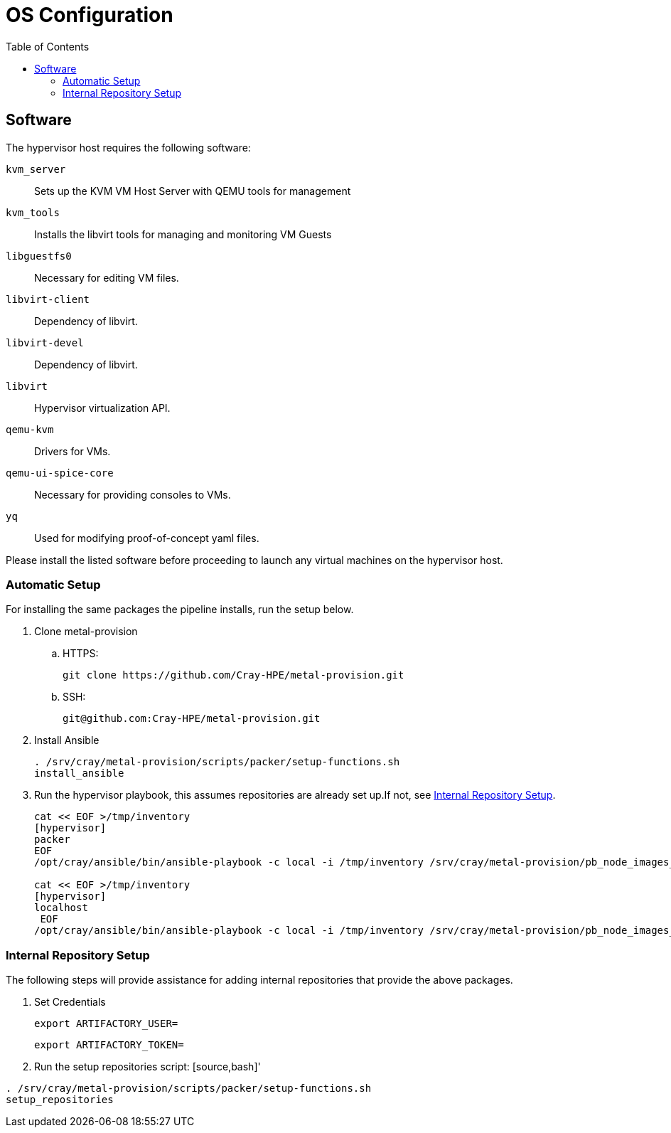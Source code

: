 = OS Configuration
:toc:
:toclevels: 3

== Software

The hypervisor host requires the following software:

`kvm_server`:: Sets up the KVM VM Host Server with QEMU tools for management
`kvm_tools`:: Installs the libvirt tools for managing and monitoring VM Guests
`libguestfs0`:: Necessary for editing VM files.
`libvirt-client`:: Dependency of libvirt.
`libvirt-devel`:: Dependency of libvirt.
`libvirt`:: Hypervisor virtualization API.
`qemu-kvm`:: Drivers for VMs.
`qemu-ui-spice-core`:: Necessary for providing consoles to VMs.
`yq`:: Used for modifying proof-of-concept yaml files.

Please install the listed software before proceeding to launch any virtual machines on the hypervisor host.

=== Automatic Setup

For installing the same packages the pipeline installs, run the setup below.

. Clone metal-provision
.. HTTPS:
+
[source,bash]
----
git clone https://github.com/Cray-HPE/metal-provision.git
----
.. SSH:
+
[source,bash]
----
git@github.com:Cray-HPE/metal-provision.git
----
. Install Ansible
+
[source,bash]
----
. /srv/cray/metal-provision/scripts/packer/setup-functions.sh
install_ansible
----
. Run the hypervisor playbook, this assumes repositories are already set up.If not, see <<internal-repository-setup>>.
+
[source,bash]
----
cat << EOF >/tmp/inventory
[hypervisor]
packer
EOF
/opt/cray/ansible/bin/ansible-playbook -c local -i /tmp/inventory /srv/cray/metal-provision/pb_node_images_libvirt.yml

cat << EOF >/tmp/inventory
[hypervisor]
localhost
 EOF
/opt/cray/ansible/bin/ansible-playbook -c local -i /tmp/inventory /srv/cray/metal-provision/pb_node_images_hypervisor.yml
----

[#internal-repository-setup]
=== Internal Repository Setup

The following steps will provide assistance for adding internal repositories that provide the above packages.

. Set Credentials
+
[source,bash]
----
export ARTIFACTORY_USER=
----
+
[source,bash]
----
export ARTIFACTORY_TOKEN=
----
. Run the setup repositories script:
[source,bash]'
----
. /srv/cray/metal-provision/scripts/packer/setup-functions.sh
setup_repositories
----
